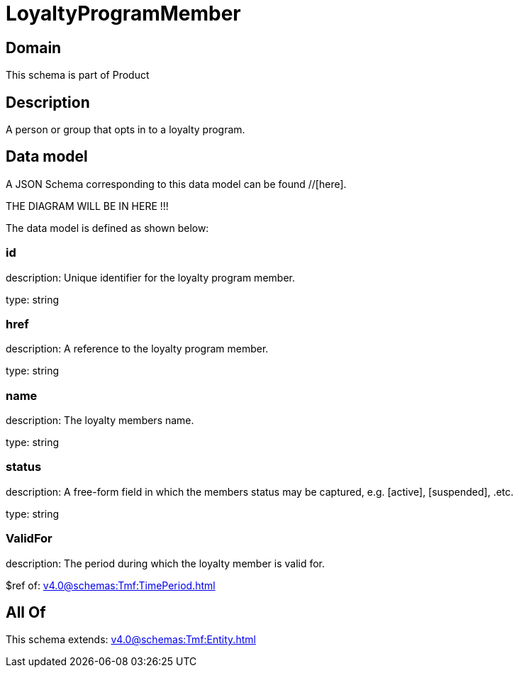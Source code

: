 = LoyaltyProgramMember

[#domain]
== Domain

This schema is part of Product

[#description]
== Description
A person or group that opts in to a loyalty program.


[#data_model]
== Data model

A JSON Schema corresponding to this data model can be found //[here].

THE DIAGRAM WILL BE IN HERE !!!


The data model is defined as shown below:


=== id
description: Unique identifier for the loyalty program member.

type: string


=== href
description: A reference to the loyalty program member.

type: string


=== name
description: The loyalty members name.

type: string


=== status
description: A free-form field in which the members status may be captured, e.g. [active], [suspended], .etc.

type: string


=== ValidFor
description: The period during which the loyalty member is valid for.

$ref of: xref:v4.0@schemas:Tmf:TimePeriod.adoc[]


[#all_of]
== All Of

This schema extends: xref:v4.0@schemas:Tmf:Entity.adoc[]
